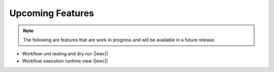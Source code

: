 Upcoming Features
=================

.. note::
   The following are features that are work in progress and will be available in a future release.

* Workflow unit testing and dry run (|ewc|)
* Workflow execution runtime view (|ewc|)
